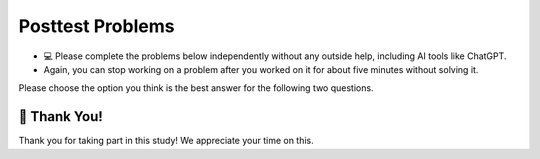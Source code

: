 Posttest Problems
^^^^^^^^^^^^^^^^^^^^^^^^^^^

* 💻 Please complete the problems below independently without any outside help, including AI tools like ChatGPT.

* Again, you can stop working on a problem after you worked on it for about five minutes without solving it. 


Please choose the option you think is the best answer for the following two questions.

.. poll:: posttest-mcq-1
    :option_1: <code>{'F': {'N': '456'}}</code>
    :option_2: <code>{'C': {'F': {'N': '456'}}}</code>
    :option_3: <code>'123'</code>
    :option_4: <code>{'N': '456'}</code>
    :option_5: <code>'456'</code>
    :results: instructor
    
    <code> nested_dict = {'A': {'B': {'M': '123'}, 'C': {'F': {'N': '456'}}}} </code> 
    <br><br>
    What does <code>nested_dict['A']['C']['F']</code> return?


.. poll:: posttest-mcq-2
    :option_1: <code>nested_dict['level_one']['B']['d']['f']</code>
    :option_2: <code>nested_dict['level_one']['B']['f']</code>
    :option_3: <code>nested_dict['level_one']['B']['d'][1]</code>
    :option_4: <code>nested_dict['level_two']['D']['i']['f']</code>
    :option_5: <code>nested_dict['level_two']['D']['h']['f']</code>
    :results: instructor
    
        <code> 
            nested_dict = {'level_one': {'A': {'a': 1, 'b': 2},'B': {'c': 3, 'd': {'e': 4, 'f': 5}}},
                    'level_two': {'C': {'g': 6},'D': {'h': 7, 'i': {'j': 8}}}}
        </code> 
    <br><br>
    What is the correct way to access the value associated with the key <code>'f'</code> inside the nested dictionary?


.. shortanswer:: posttest-sa-3
    
    Please write the code line that is missing below

    .. code-block::

        bakery_team = {
            'Mike': {'age': 45, 'position': 'Baker', 'skills': {'baking_skill': 'Artisan Bread', 'customer_service_skill': 'Friendly Interaction'}},
            'Jane': {'age': 53, 'position': 'Pastry Chef', 'skills': {'baking_skill': 'French Pastries', 'customer_service_skill': 'Attention to Detail'}}
        }

        # Printing each employee's name along with their skills using a nested loop
        for employee_name, employee_info in bakery_team.items():
            # Write one code line that is missing here to print the employee_name, skill_type and skill_expertise
                print(f"{employee_name} - {skill_type_key}: {skill_expertise_value}")
        
        """ The output of the code above should be:
        Mike - baking_skill: Artisan Bread
        Mike - customer_service_skill: Friendly Interaction
        Jane - baking_skill: French Pastries
        Jane - customer_service_skill: Attention to Detail
        """



.. parsonsprob:: mixedup_customer_payment
    :numbered: left
    :practice: T

    Create a function ``customer_payment(order_list, price_dict)``: 
    - Input ``order_list`` contains a list of tuples, each tuple includes 3 values; the first is the person's name, the second is item name, and the third is the quantity. Note that there may be more than one tuple for the same person and item
    - Input ``price_dict`` contains a dictionary where the keys are the item names, and values are the prices.
    - The output dictionary should return the total price each customer needs to pay based on the ``order_list`` and ``price_list``.


    .. table::
        :name: payment_table
        :align: left
        :width: 50

        +-----------------------------------------------------------------------------------------------------------------------------------------------------+-----------------------------------+------------------------------------------------------------------------------------------------------------------------------------------------------+
        | Example Input                                                                                                                                       | Expected Output                   | Explanation                                                                                                                                          |
        +=====================================================================================================================================================+===================================+======================================================================================================================================================+
        |``customer_payment([('Holden', 'pizza', 1), ('Cristina', 'taco', 1), ('Cristina', 'pizza', 2)], {'pizza': 8, 'taco': 6})``                           | ``{'Holden': 8, 'Cristina': 22}`` | Holden ordered 1 pizza ($8 each); Cristina ordered 2 pizzas ($8 each) for a total of $16 and 1 taco at $6, so the total is $22                       |                 
        +-----------------------------------------------------------------------------------------------------------------------------------------------------+-----------------------------------+------------------------------------------------------------------------------------------------------------------------------------------------------+
        |``customer_payment([('Bob', 'pizza', 1), ('Mike', 'taco', 2), ('Bob', 'taco', 1), ('Mike', 'burger', 2)], {'pizza': 8, 'taco': 6, 'burger': 10})``   | ``{'Bob': 14, 'Mike': 32}``       | Bob ordered 1 pizza ($8 each) and 1 taco ($6 each), so the total is $14; Mike ordered 2 burgers ($10 each) and 2 tacos ($6 each), so the total is 32 | 
        +-----------------------------------------------------------------------------------------------------------------------------------------------------+-----------------------------------+------------------------------------------------------------------------------------------------------------------------------------------------------+
    
    -----
    def customer_payment(order_list, price_list):
    =====
        payment_totals = {}
    =====
        for person, item, quantity in order_list:
    =====
        for person, item, quantity in order_list.items(): #paired
    =====
            item_cost = quantity * price_list[item]
    =====
            if person not in payment_totals:
    =====
            if person not in payment_totals.values: #paired
    =====
                payment_totals[person] = item_cost
    =====
            else:
    =====
                payment_totals[person] += item_cost
    =====
        return payment_totals


.. activecode:: identify_top_employee_fix_v2
    :autograde: unittest
    :nocodelens:

    Fix the function ``top_employee(employee_dict)`` below:
        - The ``employee_dict`` is a nested dictionary. The outermost dictionary has unique employee names as keys and a dictionary as values. 
        - Each second-level dictionary has keys of age and performance. The value for the key ``age`` is a number, the value for the key ``performance`` is a dictionary.
        - The ``performance`` dictionary has keys of quarters (``Q1``, ``Q2``, ``Q3``, ``Q4``), and a performance score as the value out of 100. 
        - The goal is to return a new dictionary where the keys are the names of top employees (those whose average performance score is above or equal to ``90``), and the values are their average performance scores.
    
    .. table::
        :name: identify_top_employee_table
        :align: left
        :width: 50

        +-------------------------------------------------------------------------------------------------------------------------------------------------+--------------------------------+
        | Example Input                                                                                                                                   | Expected Output                |
        +=================================================================================================================================================+================================+
        |``top_employee({"Alice": {"age": 30, "performance": {"Q4": 95}}, "Bob": {"age": 33, "performance": {"Q1": 93, "Q2": 88, "Q3": 95, "Q4": 88}}})`` | ``{"Alice": 95, "Bob": 91}``   |                 
        +-------------------------------------------------------------------------------------------------------------------------------------------------+--------------------------------+
        |``top_employee({"Charlie": {"age": 31, "performance": {"Q3": 70, "Q4": 60}})``                                                                   | ``{}``                         |
        +-------------------------------------------------------------------------------------------------------------------------------------------------+--------------------------------+
        |``top_employee({"Bob": {"age": 33, "performance": {"Q3": 92, "Q4", 92}})``                                                                       | ``{"Bob": 92}``                |
        +-------------------------------------------------------------------------------------------------------------------------------------------------+--------------------------------+     

    ~~~~
    def top_employee(employee_dict):
        top_employees = {}
        
        for employee, employee_data in employee_dict.values:
            performance_dict = employee_data["performance"].items
            score_total = 0
            for quarter, score in performance_dict.item():
                score_total += score
            average_score = score_total / len(performance_dict)

            if average_score > 90:
                top_employees[employee] = average_score

        return top_employees

    ====
    
    from unittest.gui import TestCaseGui

    class myTests(TestCaseGui):
        def testOne(self):
            self.assertEqual(top_employee({"Bob": {"age": 22, "performance": {"Q3": 92, "Q4": 90}}})["Bob"], 91)
            self.assertEqual(top_employee({"Mike": {"age": 22, "performance": {"Q3": 60, "Q4": 60}}}), {})
            self.assertEqual(top_employee({"Alice": {"age": 20, "performance": {"Q4": 90}}, "Bob": {"age": 22, "performance": {"Q2": 87, "Q3": 92, "Q4": 60}}}), {"Alice": 90})
            self.assertEqual(top_employee({"Bob": {"age": 22, "performance": {"Q3": 92, "Q4": 92}}}), {"Bob": 92})
            self.assertEqual(top_employee({"Bob": {"age": 22, "performance": {"Q3": 92, "Q4": 92}}, "Charlie": {"age": 21, "performance": {"Q4": 70}}}), {"Bob": 92})

    myTests().main() 


.. activecode:: count_silver_customer_fix
        :autograde: unittest
        :nocodelens:

        Fix the function ``count_customer(orders_dict, target_times)`` below:
            - ``orders_dict`` is a nested dictionary representing the one-month order history of members in a restaurant system. The outer keys are ``zipcodes`` (e.g., ``"48104"``, ``"48106"``). The values are lists of dictionaries, each containing a unique member ``ID`` (e.g., ``"G01"``, ``"G02"``) as inner keys and the number of times they ordered in the past month as values.
            - ``target_times`` is an integer representing a specific monthly order count for silver customers.
            - The function should return the total number of customers across different ``zipcodes`` in ``orders_dict`` whose order count for the last month is exactly equal to the specified ``target_times``.

        .. table::
            :name: count_silver_customer_table
            :align: left
            :width: 50

            +---------------------------------------------------------------------------------------------------------------------------------------------+------------------+-----------------------------------------------------------------------+
            | Example Input                                                                                                                               | Expected Output  | Explanation                                                           |
            +=============================================================================================================================================+==================+=======================================================================+
            |``count_customer({"48104": [{"G01": 3}, {"G02": 4}], "48198": [{"G03": 2}, {"G04": 4}]}, 4)``                                                | ``2``            | The target_times is 4, "G02" and "G04" has 4 orders, so result is 2   |
            +---------------------------------------------------------------------------------------------------------------------------------------------+------------------+-----------------------------------------------------------------------+
            |``count_customer({"48104": [{"G01": 2}], "48198": [{"G02": 2}, {"G03": 4}], "48106": [{"G04": 2}], "48103": [{"G05": 2}, {"G06": 8}]}, 2)``  | ``4``            |                                                                       |
            +---------------------------------------------------------------------------------------------------------------------------------------------+------------------+-----------------------------------------------------------------------+
            |``count_customer({"48104": [{"G01": 1}], "48198": [{"G02": 2}, {"G03": 4}], "48106": [{"G04": 6}], "48103": [{"G05": 2}, {"G06": 8}]}, 6)``  | ``1``            |                                                                       |
            +---------------------------------------------------------------------------------------------------------------------------------------------+------------------+-----------------------------------------------------------------------+

        ~~~~

        def count_silver_customer(orders_dict, target_times):
            total = 0
            for location in orders_dict.items:
                for order in order_lst[location]:
                    for location in order:
                        if order[location] == target_times:
                            total = 1
            return total



        ====

        from unittest.gui import TestCaseGui

        class myTests(TestCaseGui):

            def testOne(self):
                self.assertEqual(count_silver_customer({"48104": [{"G01": 3}, {"G02": 4}], "48198": [{"G03": 2}, {"G04": 4}], "48106": [{"G05": 6}], "48103": [{"G06": 2}, {"G07": 8}]}, 4), 2)
                self.assertEqual(count_silver_customer({"48104": [{"G01": 2}, {"G02": 4}], "48198": [{"G03": 2}, {"G04": 2}], "48106": [{"G05": 6}], "48103": [{"G06": 2}, {"G07": 8}]}, 2), 4)
                self.assertEqual(count_silver_customer({"48104": [{"G01": 2}, {"G02": 4}], "48198": [{"G03": 2}, {"G04": 2}], "48106": [{"G05": 6}], "48103": [{"G06": 2}, {"G07": 8}]}, 10), 0)
                self.assertEqual(count_silver_customer({"48104": [{"G01": 1}, {"G02": 4}]}, 1), 1)
                self.assertEqual(count_silver_customer({"48104": [{"G01": 1}, {"G02": 4}], "48198": [{"G01": 1}, {"G02": 4}]}, 1), 2)
                self.assertEqual(count_silver_customer({"48104": [{"G02": 4}]}, 9), 0)

        myTests().main()


.. activecode:: happy_hour_specials_ac
    :autograde: unittest
    :nocodelens:

    Write the function ``happy_hour_specials(menu_items)``:
        - ``menu_items`` is a list of tuples. Each tuple contains ``(name, category, is_today_special, price)``.
        - Return a nested dictionary that only includes the items marked as today's special (``is_today_special`` is ``True``) and where the prices are less than or equal to ``15``. Each outer key is the ``category`` and each value is a dictionary. The inner dictionary keys are ``name``, and the values are ``price``.

    .. table::
        :name: today_specical_table
        :align: left
        :width: 40

        +--------------------------------------------------------------------------------------------------------------------------------------------------------------------+----------------------------------------------------------------------------+
        | Example Input                                                                                                                                                      | Expected Output                                                            |
        +====================================================================================================================================================================+============================================================================+
        |``happy_hour_specials([("Margherita", "Pizza", True, 15), ("Pepperoni", "Pizza", False, 22), ("Hawaiian", "Pizza", True, 10), ("Caesar", "Salad", True, 10)])``     | ``{"Pizza": {"Margherita": 15, "Hawaiian": 10}, "Salad": {"Caesar": 10}}`` |                 
        +--------------------------------------------------------------------------------------------------------------------------------------------------------------------+----------------------------------------------------------------------------+
        |``happy_hour_specials([("Margherita", "Pizza", True, 15), ("Pepperoni", "Pizza", False, 22), ("Olive-Walnut", "Pasta", True, 20), ("Caesar", "Salad", True, 10)])`` | ``{"Pizza": {"Margherita": 15}, "Salad": {"Caesar": 10}}``                 |                                                       
        +--------------------------------------------------------------------------------------------------------------------------------------------------------------------+----------------------------------------------------------------------------+
        |``happy_hour_specials([("Lentil", "Soup", True, 15), ("Salmorejo", "Soup", False, 18), ("Harvest", "Salad", False, 18), ("Fruit", "Salad", True, 8)])``             | ``{"Soup": {"Lentil": 15}, "Salad": {"Fruit": 8}}``                        |
        +--------------------------------------------------------------------------------------------------------------------------------------------------------------------+----------------------------------------------------------------------------+     


    ~~~~
    def happy_hour_specials(new_menu_items):








    ====
        
    from unittest.gui import TestCaseGui

    class myTests(TestCaseGui):

        def testOne(self):

            self.assertEqual(happy_hour_specials([("Classic", "Burger", True, 12), ("Veggie", "Burger", True, 14), ("Fish", "Burger", True, 16), ("Cheese", "Pizza", False, 20)]), {"Burger": {"Classic": 12, "Veggie": 14}})
            self.assertEqual(happy_hour_specials([("Mango", "Smoothie", True, 8), ("Green", "Smoothie", True, 12), ("Chocolate", "Milkshake", True, 15), ("Vanilla", "Milkshake", False, 18)]), {"Smoothie": {"Mango": 8, "Green": 12}})
            self.assertEqual(happy_hour_specials([("Spaghetti", "Pasta", True, 10), ("Alfredo", "Pasta", True, 12), ("Bolognese", "Pasta", True, 14), ("Seafood", "Pasta", True, 18)]), {"Pasta": {"Spaghetti": 10, "Alfredo": 12, "Bolognese": 14}})
            self.assertEqual(happy_hour_specials([("Fruit", "Salad", True, 8), ("Greek", "Salad", True, 12), ("Caesar", "Salad", True, 14), ("Chicken", "Salad", False, 18)]), {"Salad": {"Fruit": 8, "Greek": 12, "Caesar": 14}})

    myTests().main()




🙌 Thank You!
============================
Thank you for taking part in this study!  We appreciate your time on this.


